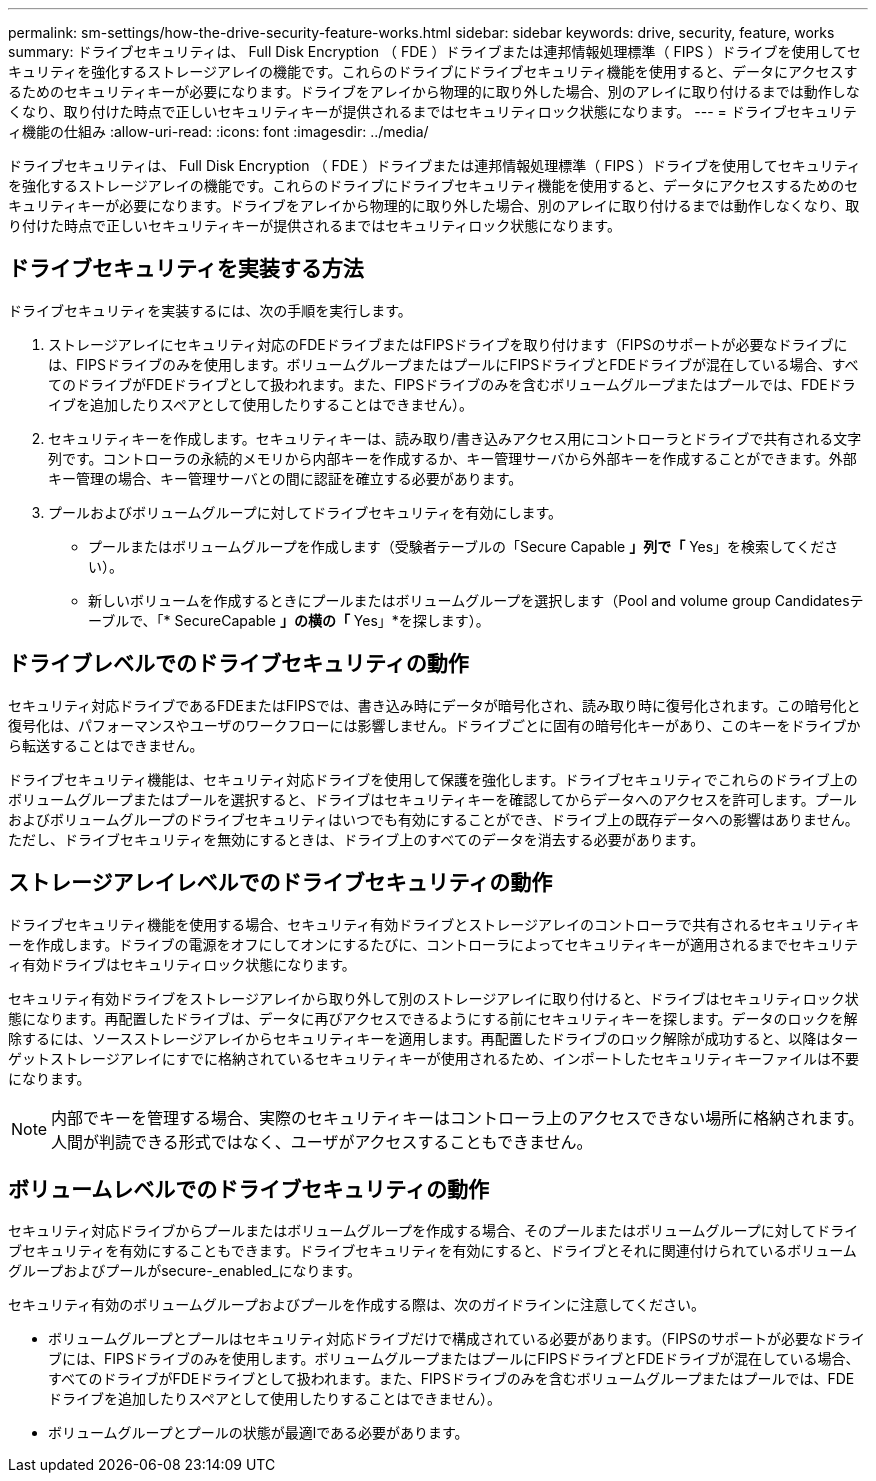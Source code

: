 ---
permalink: sm-settings/how-the-drive-security-feature-works.html 
sidebar: sidebar 
keywords: drive, security, feature, works 
summary: ドライブセキュリティは、 Full Disk Encryption （ FDE ）ドライブまたは連邦情報処理標準（ FIPS ）ドライブを使用してセキュリティを強化するストレージアレイの機能です。これらのドライブにドライブセキュリティ機能を使用すると、データにアクセスするためのセキュリティキーが必要になります。ドライブをアレイから物理的に取り外した場合、別のアレイに取り付けるまでは動作しなくなり、取り付けた時点で正しいセキュリティキーが提供されるまではセキュリティロック状態になります。 
---
= ドライブセキュリティ機能の仕組み
:allow-uri-read: 
:icons: font
:imagesdir: ../media/


[role="lead"]
ドライブセキュリティは、 Full Disk Encryption （ FDE ）ドライブまたは連邦情報処理標準（ FIPS ）ドライブを使用してセキュリティを強化するストレージアレイの機能です。これらのドライブにドライブセキュリティ機能を使用すると、データにアクセスするためのセキュリティキーが必要になります。ドライブをアレイから物理的に取り外した場合、別のアレイに取り付けるまでは動作しなくなり、取り付けた時点で正しいセキュリティキーが提供されるまではセキュリティロック状態になります。



== ドライブセキュリティを実装する方法

ドライブセキュリティを実装するには、次の手順を実行します。

. ストレージアレイにセキュリティ対応のFDEドライブまたはFIPSドライブを取り付けます（FIPSのサポートが必要なドライブには、FIPSドライブのみを使用します。ボリュームグループまたはプールにFIPSドライブとFDEドライブが混在している場合、すべてのドライブがFDEドライブとして扱われます。また、FIPSドライブのみを含むボリュームグループまたはプールでは、FDEドライブを追加したりスペアとして使用したりすることはできません）。
. セキュリティキーを作成します。セキュリティキーは、読み取り/書き込みアクセス用にコントローラとドライブで共有される文字列です。コントローラの永続的メモリから内部キーを作成するか、キー管理サーバから外部キーを作成することができます。外部キー管理の場合、キー管理サーバとの間に認証を確立する必要があります。
. プールおよびボリュームグループに対してドライブセキュリティを有効にします。
+
** プールまたはボリュームグループを作成します（受験者テーブルの「Secure Capable *」列で「* Yes」を検索してください）。
** 新しいボリュームを作成するときにプールまたはボリュームグループを選択します（Pool and volume group Candidatesテーブルで、「* SecureCapable *」の横の「* Yes」*を探します）。






== ドライブレベルでのドライブセキュリティの動作

セキュリティ対応ドライブであるFDEまたはFIPSでは、書き込み時にデータが暗号化され、読み取り時に復号化されます。この暗号化と復号化は、パフォーマンスやユーザのワークフローには影響しません。ドライブごとに固有の暗号化キーがあり、このキーをドライブから転送することはできません。

ドライブセキュリティ機能は、セキュリティ対応ドライブを使用して保護を強化します。ドライブセキュリティでこれらのドライブ上のボリュームグループまたはプールを選択すると、ドライブはセキュリティキーを確認してからデータへのアクセスを許可します。プールおよびボリュームグループのドライブセキュリティはいつでも有効にすることができ、ドライブ上の既存データへの影響はありません。ただし、ドライブセキュリティを無効にするときは、ドライブ上のすべてのデータを消去する必要があります。



== ストレージアレイレベルでのドライブセキュリティの動作

ドライブセキュリティ機能を使用する場合、セキュリティ有効ドライブとストレージアレイのコントローラで共有されるセキュリティキーを作成します。ドライブの電源をオフにしてオンにするたびに、コントローラによってセキュリティキーが適用されるまでセキュリティ有効ドライブはセキュリティロック状態になります。

セキュリティ有効ドライブをストレージアレイから取り外して別のストレージアレイに取り付けると、ドライブはセキュリティロック状態になります。再配置したドライブは、データに再びアクセスできるようにする前にセキュリティキーを探します。データのロックを解除するには、ソースストレージアレイからセキュリティキーを適用します。再配置したドライブのロック解除が成功すると、以降はターゲットストレージアレイにすでに格納されているセキュリティキーが使用されるため、インポートしたセキュリティキーファイルは不要になります。

[NOTE]
====
内部でキーを管理する場合、実際のセキュリティキーはコントローラ上のアクセスできない場所に格納されます。人間が判読できる形式ではなく、ユーザがアクセスすることもできません。

====


== ボリュームレベルでのドライブセキュリティの動作

セキュリティ対応ドライブからプールまたはボリュームグループを作成する場合、そのプールまたはボリュームグループに対してドライブセキュリティを有効にすることもできます。ドライブセキュリティを有効にすると、ドライブとそれに関連付けられているボリュームグループおよびプールがsecure-_enabled_になります。

セキュリティ有効のボリュームグループおよびプールを作成する際は、次のガイドラインに注意してください。

* ボリュームグループとプールはセキュリティ対応ドライブだけで構成されている必要があります。（FIPSのサポートが必要なドライブには、FIPSドライブのみを使用します。ボリュームグループまたはプールにFIPSドライブとFDEドライブが混在している場合、すべてのドライブがFDEドライブとして扱われます。また、FIPSドライブのみを含むボリュームグループまたはプールでは、FDEドライブを追加したりスペアとして使用したりすることはできません）。
* ボリュームグループとプールの状態が最適lである必要があります。

